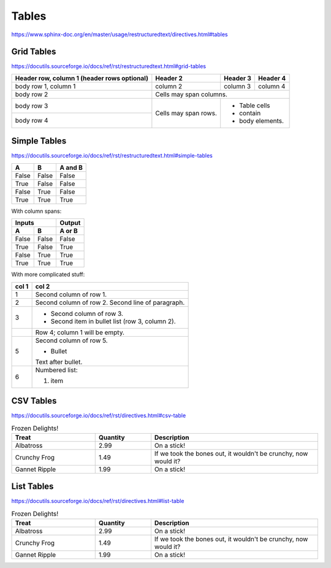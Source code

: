Tables
======

https://www.sphinx-doc.org/en/master/usage/restructuredtext/directives.html#tables


Grid Tables
-----------

https://docutils.sourceforge.io/docs/ref/rst/restructuredtext.html#grid-tables

+------------------------+------------+----------+----------+
| Header row, column 1   | Header 2   | Header 3 | Header 4 |
| (header rows optional) |            |          |          |
+========================+============+==========+==========+
| body row 1, column 1   | column 2   | column 3 | column 4 |
+------------------------+------------+----------+----------+
| body row 2             | Cells may span columns.          |
+------------------------+------------+---------------------+
| body row 3             | Cells may  | - Table cells       |
+------------------------+ span rows. | - contain           |
| body row 4             |            | - body elements.    |
+------------------------+------------+---------------------+


Simple Tables
-------------

https://docutils.sourceforge.io/docs/ref/rst/restructuredtext.html#simple-tables

=====  =====  =======
  A      B    A and B
=====  =====  =======
False  False  False
True   False  False
False  True   False
True   True   True
=====  =====  =======

With column spans:

=====  =====  ======
   Inputs     Output
------------  ------
  A      B    A or B
=====  =====  ======
False  False  False
True   False  True
False  True   True
True   True   True
=====  =====  ======

With more complicated stuff:

=====  =====
col 1  col 2
=====  =====
1      Second column of row 1.
2      Second column of row 2.
       Second line of paragraph.
3      - Second column of row 3.

       - Second item in bullet
         list (row 3, column 2).
\      Row 4; column 1 will be empty.
5      Second column of row 5.

       - Bullet

       Text after bullet.
6      Numbered list:

       #. item
=====  =====


CSV Tables
----------

https://docutils.sourceforge.io/docs/ref/rst/directives.html#csv-table

.. csv-table:: Frozen Delights!
   :header: "Treat", "Quantity", "Description"
   :widths: 15, 10, 30

   "Albatross", 2.99, "On a stick!"
   "Crunchy Frog", 1.49, "If we took the bones out, it wouldn't be
   crunchy, now would it?"
   "Gannet Ripple", 1.99, "On a stick!"


List Tables
-----------

https://docutils.sourceforge.io/docs/ref/rst/directives.html#list-table

.. list-table:: Frozen Delights!
   :widths: 15 10 30
   :header-rows: 1

   * - Treat
     - Quantity
     - Description
   * - Albatross
     - 2.99
     - On a stick!
   * - Crunchy Frog
     - 1.49
     - If we took the bones out, it wouldn't be
       crunchy, now would it?
   * - Gannet Ripple
     - 1.99
     - On a stick!
